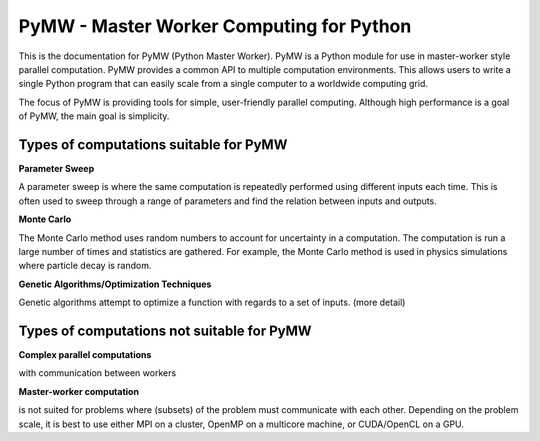 =========================================
PyMW - Master Worker Computing for Python
=========================================
This is the documentation for PyMW (Python Master Worker). PyMW is a Python module for use in master-worker style parallel computation. PyMW provides a common API to multiple computation environments. This allows users to write a single Python program that can easily scale from a single computer to a worldwide computing grid.

The focus of PyMW is providing tools for simple, user-friendly parallel computing. Although high performance is a goal of PyMW, the main goal is simplicity.

---------------------------------------
Types of computations suitable for PyMW
---------------------------------------
**Parameter Sweep**

A parameter sweep is where the same computation is repeatedly performed using different inputs each time. This is often used to sweep through a range of parameters and find the relation between inputs and outputs.

**Monte Carlo**

The Monte Carlo method uses random numbers to account for uncertainty in a computation. The computation is run a large number of times and statistics are gathered. For example, the Monte Carlo method is used in physics simulations where particle decay is random.

**Genetic Algorithms/Optimization Techniques**

Genetic algorithms attempt to optimize a function with regards to a set of inputs. (more detail)

-------------------------------------------
Types of computations not suitable for PyMW
-------------------------------------------
**Complex parallel computations**

with communication between workers

**Master-worker computation**

is not suited for problems where (subsets) of the problem must communicate with each other.  Depending on the problem scale, it is best to use either MPI on a cluster, OpenMP on a multicore machine, or CUDA/OpenCL on a GPU.
